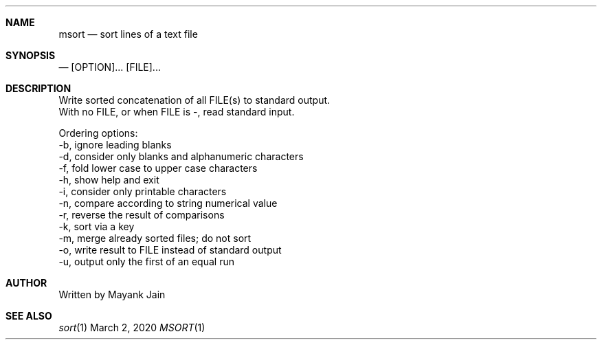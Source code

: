 .Dd March 2, 2020
.Dt MSORT 1
.Sh NAME
.Nm msort
.\"
.Nd sort lines of a text file
.\"

.Sh SYNOPSIS
.Nd
[OPTION]... [FILE]...
.\"

.Sh DESCRIPTION
Write sorted concatenation of all FILE(s) to standard output.
.br
.br
With no FILE, or when FILE is -, read standard input.
.br
.br

Ordering options:
.br
-b, ignore leading blanks
.br
-d, consider only blanks and alphanumeric characters
.br
-f, fold lower case to upper case characters
.br
-h, show help and exit
.br
-i, consider only printable characters
.br
-n, compare according to string numerical value
.br
-r, reverse the result of comparisons
.br
-k, sort via a key 
.br
-m, merge already sorted files; do not sort
.br
-o, write result to FILE instead of standard output
.br
-u, output only the first of an equal run
.\"

.Sh AUTHOR
Written by Mayank Jain

.Sh SEE ALSO
.Xr sort 1
